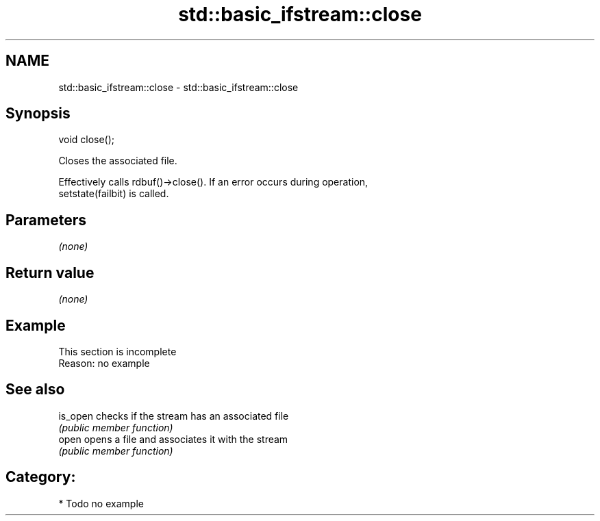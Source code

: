 .TH std::basic_ifstream::close 3 "Nov 25 2015" "2.1 | http://cppreference.com" "C++ Standard Libary"
.SH NAME
std::basic_ifstream::close \- std::basic_ifstream::close

.SH Synopsis
   void close();

   Closes the associated file.

   Effectively calls rdbuf()->close(). If an error occurs during operation,
   setstate(failbit) is called.

.SH Parameters

   \fI(none)\fP

.SH Return value

   \fI(none)\fP

.SH Example

    This section is incomplete
    Reason: no example

.SH See also

   is_open checks if the stream has an associated file
           \fI(public member function)\fP 
   open    opens a file and associates it with the stream
           \fI(public member function)\fP 

.SH Category:

     * Todo no example

